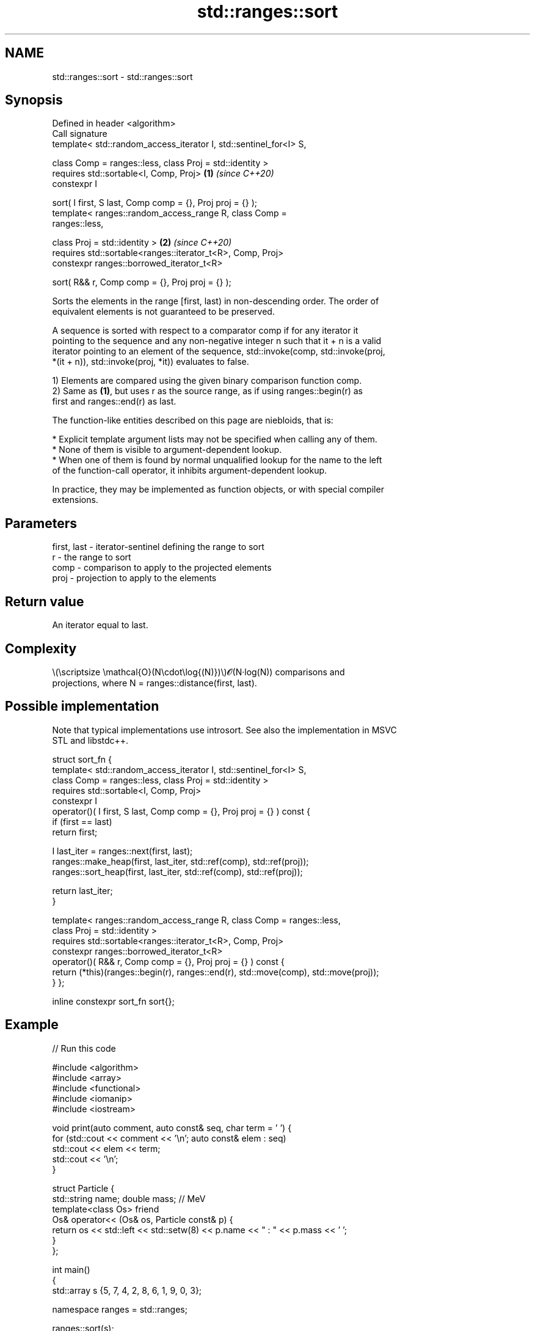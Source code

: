 .TH std::ranges::sort 3 "2022.03.29" "http://cppreference.com" "C++ Standard Libary"
.SH NAME
std::ranges::sort \- std::ranges::sort

.SH Synopsis
   Defined in header <algorithm>
   Call signature
   template< std::random_access_iterator I, std::sentinel_for<I> S,

   class Comp = ranges::less, class Proj = std::identity >
   requires std::sortable<I, Comp, Proj>                              \fB(1)\fP \fI(since C++20)\fP
   constexpr I

   sort( I first, S last, Comp comp = {}, Proj proj = {} );
   template< ranges::random_access_range R, class Comp =
   ranges::less,

   class Proj = std::identity >                                       \fB(2)\fP \fI(since C++20)\fP
   requires std::sortable<ranges::iterator_t<R>, Comp, Proj>
   constexpr ranges::borrowed_iterator_t<R>

   sort( R&& r, Comp comp = {}, Proj proj = {} );

   Sorts the elements in the range [first, last) in non-descending order. The order of
   equivalent elements is not guaranteed to be preserved.

   A sequence is sorted with respect to a comparator comp if for any iterator it
   pointing to the sequence and any non-negative integer n such that it + n is a valid
   iterator pointing to an element of the sequence, std::invoke(comp, std::invoke(proj,
   *(it + n)), std::invoke(proj, *it)) evaluates to false.

   1) Elements are compared using the given binary comparison function comp.
   2) Same as \fB(1)\fP, but uses r as the source range, as if using ranges::begin(r) as
   first and ranges::end(r) as last.

   The function-like entities described on this page are niebloids, that is:

     * Explicit template argument lists may not be specified when calling any of them.
     * None of them is visible to argument-dependent lookup.
     * When one of them is found by normal unqualified lookup for the name to the left
       of the function-call operator, it inhibits argument-dependent lookup.

   In practice, they may be implemented as function objects, or with special compiler
   extensions.

.SH Parameters

   first, last - iterator-sentinel defining the range to sort
   r           - the range to sort
   comp        - comparison to apply to the projected elements
   proj        - projection to apply to the elements

.SH Return value

   An iterator equal to last.

.SH Complexity

   \\(\\scriptsize \\mathcal{O}(N\\cdot\\log{(N)})\\)𝓞(N·log(N)) comparisons and
   projections, where N = ranges::distance(first, last).

.SH Possible implementation

   Note that typical implementations use introsort. See also the implementation in MSVC
   STL and libstdc++.

struct sort_fn {
    template< std::random_access_iterator I, std::sentinel_for<I> S,
              class Comp = ranges::less, class Proj = std::identity >
    requires std::sortable<I, Comp, Proj>
    constexpr I
    operator()( I first, S last, Comp comp = {}, Proj proj = {} ) const {
        if (first == last)
            return first;

        I last_iter = ranges::next(first, last);
        ranges::make_heap(first, last_iter, std::ref(comp), std::ref(proj));
        ranges::sort_heap(first, last_iter, std::ref(comp), std::ref(proj));

        return last_iter;
    }

    template< ranges::random_access_range R, class Comp = ranges::less,
              class Proj = std::identity >
    requires std::sortable<ranges::iterator_t<R>, Comp, Proj>
    constexpr ranges::borrowed_iterator_t<R>
    operator()( R&& r, Comp comp = {}, Proj proj = {} ) const {
        return (*this)(ranges::begin(r), ranges::end(r), std::move(comp), std::move(proj));
    }
};

inline constexpr sort_fn sort{};

.SH Example


// Run this code

 #include <algorithm>
 #include <array>
 #include <functional>
 #include <iomanip>
 #include <iostream>

 void print(auto comment, auto const& seq, char term = ' ') {
     for (std::cout << comment << '\\n'; auto const& elem : seq)
         std::cout << elem << term;
     std::cout << '\\n';
 }

 struct Particle {
     std::string name; double mass; // MeV
     template<class Os> friend
     Os& operator<< (Os& os, Particle const& p) {
         return os << std::left << std::setw(8) << p.name << " : " << p.mass << ' ';
     }
 };

 int main()
 {
     std::array s {5, 7, 4, 2, 8, 6, 1, 9, 0, 3};

     namespace ranges = std::ranges;

     ranges::sort(s);
     print("Sort using the default operator<", s);

     ranges::sort(s, ranges::greater());
     print("Sort using a standard library compare function object", s);

     struct {
         bool operator()(int a, int b) const { return a < b; }
     } customLess;
     ranges::sort(s.begin(), s.end(), customLess);
     print("Sort using a custom function object", s);

     ranges::sort(s, [](int a, int b) { return a > b; });
     print("Sort using a lambda expression", s);

     Particle particles[] {
         {"Electron", 0.511}, {"Muon", 105.66}, {"Tau", 1776.86},
         {"Positron", 0.511}, {"Proton", 938.27}, {"Neutron", 939.57},
     };
     ranges::sort(particles, {}, &Particle::name);
     print("\\nSort by name using a projection", particles, '\\n');
     ranges::sort(particles, {}, &Particle::mass);
     print("Sort by mass using a projection", particles, '\\n');
 }

.SH Output:

 Sort using the default operator<
 0 1 2 3 4 5 6 7 8 9
 Sort using a standard library compare function object
 9 8 7 6 5 4 3 2 1 0
 Sort using a custom function object
 0 1 2 3 4 5 6 7 8 9
 Sort using a lambda expression
 9 8 7 6 5 4 3 2 1 0

 Sort by name using a projection
 Electron : 0.511
 Muon     : 105.66
 Neutron  : 939.57
 Positron : 0.511
 Proton   : 938.27
 Tau      : 1776.86

 Sort by mass using a projection
 Electron : 0.511
 Positron : 0.511
 Muon     : 105.66
 Proton   : 938.27
 Neutron  : 939.57
 Tau      : 1776.86

.SH See also

   ranges::partial_sort sorts the first N elements of a range
   (C++20)              (niebloid)
   ranges::stable_sort  sorts a range of elements while preserving order between equal
   (C++20)              elements
                        (niebloid)
   ranges::partition    divides a range of elements into two groups
   (C++20)              (niebloid)
   sort                 sorts a range into ascending order
                        \fI(function template)\fP
